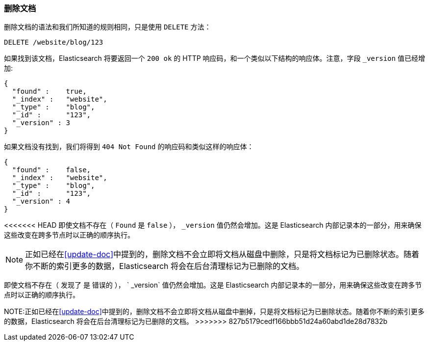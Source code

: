 [[delete-doc]]
=== 删除文档

删除文档((("documents", "deleting")))的语法和我们所知道的规则相同，只是((("DELETE method", "deleting documents")))((("HTTP methods", "DELETE")))使用 `DELETE` 方法：

[source,js]
--------------------------------------------------
DELETE /website/blog/123
--------------------------------------------------
// SENSE: 030_Data/35_Delete_doc.json

如果找到该文档，Elasticsearch 将要返回一个 `200 ok` 的 HTTP 响应码，和一个类似以下结构的响应体。注意，字段 `_version` 值已经增加:

[source,js]
--------------------------------------------------
{
  "found" :    true,
  "_index" :   "website",
  "_type" :    "blog",
  "_id" :      "123",
  "_version" : 3
}
--------------------------------------------------

如果文档没有((("version number (documents)", "incremented for document not found")))找到，我们将得到 `404 Not Found` 的响应码和类似这样的响应体：

[source,js]
--------------------------------------------------
{
  "found" :    false,
  "_index" :   "website",
  "_type" :    "blog",
  "_id" :      "123",
  "_version" : 4
}
--------------------------------------------------

<<<<<<< HEAD
即使文档不存在（ `Found` 是 `false` ）， `_version` 值仍然会增加。这是 Elasticsearch 内部记录本的一部分，用来确保这些改变在跨多节点时以正确的顺序执行。

NOTE: 正如已经在<<update-doc>>中提到的，删除文档不会立即将文档从磁盘中删除，只是将文档标记为已删除状态。随着你不断的索引更多的数据，Elasticsearch 将会在后台清理标记为已删除的文档。
=======
即使文档不存在（ `发现了` 是 `错误的` ）， ` _version` 值仍然会增加。这是 Elasticsearch 内部记录本的一部分，用来确保这些改变在跨多节点时以正确的顺序执行。

NOTE:正如已经在<<update-doc>>中提到的，删除文档不会立即将文档从磁盘中删掉，只是将文档标记为已删除状态。随着你不断的索引更多的数据，Elasticsearch 将会在后台清理标记为已删除的文档。
>>>>>>> 827b5179cedf166bbb51d24a60abd1de28d7832b
